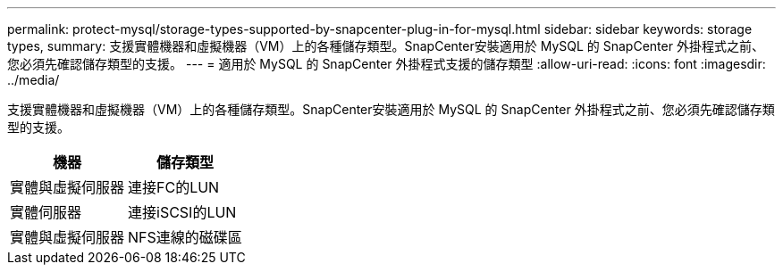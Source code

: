 ---
permalink: protect-mysql/storage-types-supported-by-snapcenter-plug-in-for-mysql.html 
sidebar: sidebar 
keywords: storage types, 
summary: 支援實體機器和虛擬機器（VM）上的各種儲存類型。SnapCenter安裝適用於 MySQL 的 SnapCenter 外掛程式之前、您必須先確認儲存類型的支援。 
---
= 適用於 MySQL 的 SnapCenter 外掛程式支援的儲存類型
:allow-uri-read: 
:icons: font
:imagesdir: ../media/


[role="lead"]
支援實體機器和虛擬機器（VM）上的各種儲存類型。SnapCenter安裝適用於 MySQL 的 SnapCenter 外掛程式之前、您必須先確認儲存類型的支援。

|===
| 機器 | 儲存類型 


 a| 
實體與虛擬伺服器
 a| 
連接FC的LUN



 a| 
實體伺服器
 a| 
連接iSCSI的LUN



 a| 
實體與虛擬伺服器
 a| 
NFS連線的磁碟區

|===